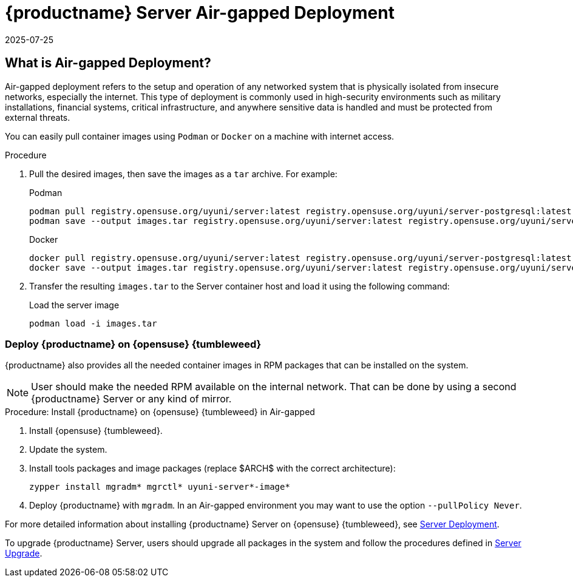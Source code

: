 = {productname} Server Air-gapped Deployment
:revdate: 2025-07-25
:page-revdate: {revdate}
ifeval::[{mlm-content} == true]

:noindex:
endif::[]

== What is Air-gapped Deployment?


Air-gapped deployment refers to the setup and operation of any networked system that is physically isolated from insecure networks, especially the internet. This type of deployment is commonly used in high-security environments such as military installations, financial systems, critical infrastructure, and anywhere sensitive data is handled and must be protected from external threats.

You can easily pull container images using [systemitem]``Podman`` or [systemitem]``Docker`` on a machine with internet access. 

.Procedure
. Pull the desired images, then save the images as a [literal]``tar`` archive. 
For example:
+
.Podman
----
podman pull registry.opensuse.org/uyuni/server:latest registry.opensuse.org/uyuni/server-postgresql:latest
podman save --output images.tar registry.opensuse.org/uyuni/server:latest registry.opensuse.org/uyuni/server-postgresql:latest
----
+
.Docker
----
docker pull registry.opensuse.org/uyuni/server:latest registry.opensuse.org/uyuni/server-postgresql:latest
docker save --output images.tar registry.opensuse.org/uyuni/server:latest registry.opensuse.org/uyuni/server-postgresql:latest
----
+
. Transfer the resulting [filename]``images.tar`` to the Server container host and load it using the following command:
+
.Load the server image
----
podman load -i images.tar
----

=== Deploy {productname} on {opensuse} {tumbleweed}

{productname} also provides all the needed container images in RPM packages that can be installed on the system.

[NOTE]
====
User should make the needed RPM available on the internal network. That can be done by using a second {productname} Server or any kind of mirror.
====

.Procedure: Install {productname} on {opensuse} {tumbleweed} in Air-gapped
. Install {opensuse} {tumbleweed}.
. Update the system.
. Install tools packages and image packages (replace $ARCH$ with the correct architecture):

+

[source,shell]
----
zypper install mgradm* mgrctl* uyuni-server*-image*
----

+

. Deploy {productname} with [command]``mgradm``. In an Air-gapped environment you may want to use the option [command]``--pullPolicy Never``.


For more detailed information about installing {productname} Server on {opensuse} {tumbleweed}, see xref:container-deployment/uyuni/server-deployment-uyuni.adoc[Server Deployment].

To upgrade {productname} Server, users should upgrade all packages in the system and follow the procedures defined in xref:container-management/updating-server-containers.adoc[Server Upgrade].

